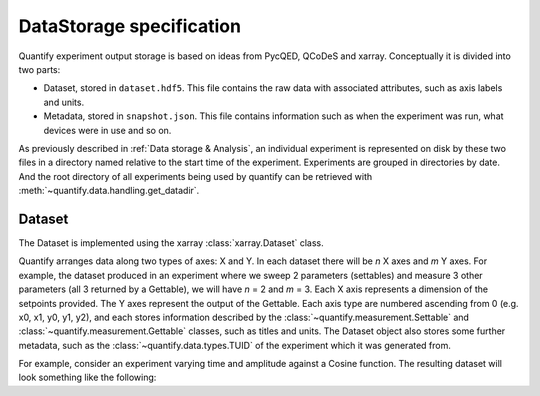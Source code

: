
==========================
DataStorage specification
==========================

Quantify experiment output storage is based on ideas from PycQED, QCoDeS and xarray. Conceptually it is divided into two parts:

- Dataset, stored in ``dataset.hdf5``. This file contains the raw data with associated attributes, such as axis labels and units.
- Metadata, stored in ``snapshot.json``. This file contains information such as when the experiment was run, what devices were in use and so on.

As previously described in :ref:`Data storage & Analysis`, an individual experiment is represented on disk by these two files in a directory named relative to the start time of the experiment. Experiments are grouped in directories by date. And the root directory of all experiments being used by quantify can be retrieved with :meth:`~quantify.data.handling.get_datadir`.

Dataset
~~~~~~~~~

The Dataset is implemented using the xarray :class:`xarray.Dataset` class.

Quantify arranges data along two types of axes: X and Y.
In each dataset there will be *n* X axes and *m* Y axes. For example, the dataset produced in an experiment where we sweep 2 parameters (settables) and measure 3 other parameters (all 3 returned by a Gettable), we will have *n* = 2 and *m* = 3.
Each X axis represents a dimension of the setpoints provided. The Y axes represent the output of the Gettable.
Each axis type are numbered ascending from 0 (e.g. x0, x1, y0, y1, y2), and each stores information described by the :class:`~quantify.measurement.Settable` and
:class:`~quantify.measurement.Gettable` classes, such as titles and units. The Dataset object also stores some further metadata,
such as the :class:`~quantify.data.types.TUID` of the experiment which it was generated from.

For example, consider an experiment varying time and amplitude against a Cosine function.
The resulting dataset will look something like the following:

.. jupyter-execute::

    from qcodes import ManualParameter, Parameter
    from quantify.measurement.control import MeasurementControl
    import numpy as np

    t = ManualParameter('t', initial_value=1, unit='s', label='Time')
    amp = ManualParameter('amp', initial_value=1, unit='V', label='Amplitude')

    def CosFunc():
        return amp() * np.cos(2 * np.pi * 1e6 * t())

    sig = Parameter(name='sig', label='Signal level', unit='V', get_cmd=CosFunc)

    MC = MeasurementControl('MC')
    MC.settables([t, amp])
    MC.setpoints_grid([np.linspace(0, 5, 20), np.linspace(-1, 1, 5)])
    MC.gettables(sig)
    MC.run('my experiment')
